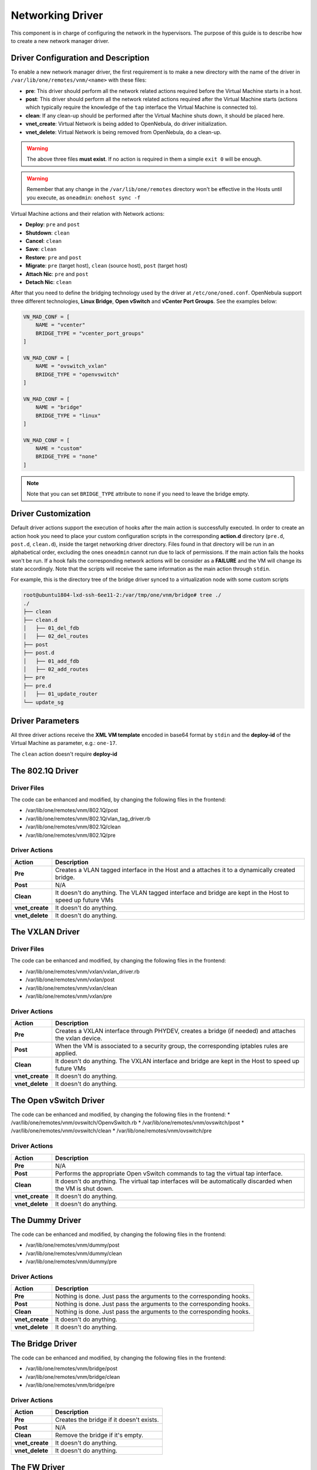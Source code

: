 .. _devel-nm:

================================================================================
Networking Driver
================================================================================

This component is in charge of configuring the network in the hypervisors. The purpose of this guide is to describe how to create a new network manager driver.

Driver Configuration and Description
================================================================================

To enable a new network manager driver, the first requirement is to make a new directory with the name of the driver in ``/var/lib/one/remotes/vnm/<name>`` with these files:

-  **pre**: This driver should perform all the network related actions required before the Virtual Machine starts in a host.

-  **post**: This driver should perform all the network related actions required after the Virtual Machine starts (actions which typically require the knowledge of the ``tap`` interface the Virtual Machine is connected to).

-  **clean**: If any clean-up should be performed after the Virtual Machine shuts down, it should be placed here.

-  **vnet_create**: Virtual Network is being added to OpenNebula, do driver initialization.

-  **vnet_delete**: Virtual Network is being removed from OpenNebula, do a clean-up.

.. warning:: The above three files **must exist**. If no action is required in them a simple ``exit 0`` will be enough.

.. warning:: Remember that any change in the ``/var/lib/one/remotes`` directory won't be effective in the Hosts until you execute, as ``oneadmin``: ``onehost sync -f``

Virtual Machine actions and their relation with Network actions:

-  **Deploy**: ``pre`` and ``post``
-  **Shutdown**: ``clean``
-  **Cancel**: ``clean``
-  **Save**: ``clean``
-  **Restore**: ``pre`` and ``post``
-  **Migrate**: ``pre`` (target host), ``clean`` (source host), ``post`` (target host)
-  **Attach Nic**: ``pre`` and ``post``
-  **Detach Nic**: ``clean``

After that you need to define the bridging technology used by the driver at ``/etc/one/oned.conf``. OpenNebula support three different technologies, **Linux Bridge**, **Open vSwitch** and **vCenter Port Groups**. See the examples below:

.. code-block:: bash

    VN_MAD_CONF = [
        NAME = "vcenter"
        BRIDGE_TYPE = "vcenter_port_groups"
    ]

    VN_MAD_CONF = [
        NAME = "ovswitch_vxlan"
        BRIDGE_TYPE = "openvswitch"
    ]

    VN_MAD_CONF = [
        NAME = "bridge"
        BRIDGE_TYPE = "linux"
    ]

    VN_MAD_CONF = [
        NAME = "custom"
        BRIDGE_TYPE = "none"
    ]

.. note:: Note that you can set ``BRIDGE_TYPE`` attribute to ``none`` if you need to leave the bridge empty.

.. _devel-nm-hook:

Driver Customization
================================================================================

Default driver actions support the execution of hooks after the main action is successfully executed. In order to create an action hook you need to place your custom configuration scripts in the corresponding **action.d** directory (``pre.d``, ``post.d``, ``clean.d``), inside the target networking driver directory. Files found in that directory will be run in an alphabetical order, excluding the ones ``oneadmin`` cannot run due to lack of permissions. If the main action fails the hooks won't be run. If a hook fails the corresponding network actions will be consider as a **FAILURE** and the VM will change its state accordingly. Note that the scripts will receive the same information as the main action through ``stdin``.

For example, this is the directory tree of the bridge driver synced to a virtualization node with some custom scripts

.. code-block:: text

    root@ubuntu1804-lxd-ssh-6ee11-2:/var/tmp/one/vnm/bridge# tree ./
    ./
    ├── clean
    ├── clean.d
    │   ├── 01_del_fdb
    │   ├── 02_del_routes
    ├── post
    ├── post.d
    │   ├── 01_add_fdb
    │   ├── 02_add_routes
    ├── pre
    ├── pre.d
    │   ├── 01_update_router
    └── update_sg

Driver Parameters
================================================================================

All three driver actions receive the **XML VM template** encoded in base64 format by ``stdin`` and the **deploy-id** of the Virtual Machine as parameter, e.g.: ``one-17``.

The ``clean`` action doesn't require **deploy-id**

The 802.1Q Driver
================================================================================

Driver Files
--------------------------------------------------------------------------------
The code can be enhanced and modified, by changing the following files in the frontend:

* /var/lib/one/remotes/vnm/802.1Q/post
* /var/lib/one/remotes/vnm/802.1Q/vlan_tag_driver.rb
* /var/lib/one/remotes/vnm/802.1Q/clean
* /var/lib/one/remotes/vnm/802.1Q/pre

Driver Actions
--------------------------------------------------------------------------------
+-----------------+----------------------------------------------------------------------------------------------------------+
|   Action        |                                               Description                                                |
+=================+==========================================================================================================+
| **Pre**         | Creates a VLAN tagged interface in the Host and a attaches it to a dynamically created bridge.           |
+-----------------+----------------------------------------------------------------------------------------------------------+
| **Post**        | N/A                                                                                                      |
+-----------------+----------------------------------------------------------------------------------------------------------+
| **Clean**       | It doesn't do anything. The VLAN tagged interface and bridge are kept in the Host to speed up future VMs |
+-----------------+----------------------------------------------------------------------------------------------------------+
| **vnet_create** | It doesn't do anything.                                                                                  |
+-----------------+----------------------------------------------------------------------------------------------------------+
| **vnet_delete** | It doesn't do anything.                                                                                  |
+-----------------+----------------------------------------------------------------------------------------------------------+

The VXLAN Driver
================================================================================

Driver Files
--------------------------------------------------------------------------------
The code can be enhanced and modified, by changing the following files in the frontend:

* /var/lib/one/remotes/vnm/vxlan/vxlan_driver.rb
* /var/lib/one/remotes/vnm/vxlan/post
* /var/lib/one/remotes/vnm/vxlan/clean
* /var/lib/one/remotes/vnm/vxlan/pre

Driver Actions
--------------------------------------------------------------------------------
+-----------------+----------------------------------------------------------------------------------------------------------+
|   Action        |                                               Description                                                |
+=================+==========================================================================================================+
| **Pre**         | Creates a VXLAN interface through PHYDEV, creates a bridge (if needed) and attaches the vxlan device.    |
+-----------------+----------------------------------------------------------------------------------------------------------+
| **Post**        | When the VM is associated to a security group, the corresponding iptables rules are applied.             |
+-----------------+----------------------------------------------------------------------------------------------------------+
| **Clean**       | It doesn't do anything. The VXLAN interface and bridge are kept in the Host to speed up future VMs       |
+-----------------+----------------------------------------------------------------------------------------------------------+
| **vnet_create** | It doesn't do anything.                                                                                  |
+-----------------+----------------------------------------------------------------------------------------------------------+
| **vnet_delete** | It doesn't do anything.                                                                                  |
+-----------------+----------------------------------------------------------------------------------------------------------+

The Open vSwitch Driver
================================================================================

The code can be enhanced and modified, by changing the following files in the frontend:
* /var/lib/one/remotes/vnm/ovswitch/OpenvSwitch.rb
* /var/lib/one/remotes/vnm/ovswitch/post
* /var/lib/one/remotes/vnm/ovswitch/clean
* /var/lib/one/remotes/vnm/ovswitch/pre

Driver Actions
--------------------------------------------------------------------------------
+-----------------+--------------------------------------------------------------------------------------------------------------+
|   Action        |                                                 Description                                                  |
+=================+==============================================================================================================+
| **Pre**         | N/A                                                                                                          |
+-----------------+--------------------------------------------------------------------------------------------------------------+
| **Post**        | Performs the appropriate Open vSwitch commands to tag the virtual tap interface.                             |
+-----------------+--------------------------------------------------------------------------------------------------------------+
| **Clean**       | It doesn't do anything. The virtual tap interfaces will be automatically discarded when the VM is shut down. |
+-----------------+--------------------------------------------------------------------------------------------------------------+
| **vnet_create** | It doesn't do anything.                                                                                      |
+-----------------+--------------------------------------------------------------------------------------------------------------+
| **vnet_delete** | It doesn't do anything.                                                                                      |
+-----------------+--------------------------------------------------------------------------------------------------------------+

The Dummy Driver
================================================================================

The code can be enhanced and modified, by changing the following files in the frontend:

* /var/lib/one/remotes/vnm/dummy/post
* /var/lib/one/remotes/vnm/dummy/clean
* /var/lib/one/remotes/vnm/dummy/pre

Driver Actions
--------------------------------------------------------------------------------

+-----------------+--------------------------------------------------------------------------------+
|   Action        |                           Description                                          |
+=================+================================================================================+
| **Pre**         | Nothing is done. Just pass the arguments to the corresponding hooks.           |
+-----------------+--------------------------------------------------------------------------------+
| **Post**        | Nothing is done. Just pass the arguments to the corresponding hooks.           |
+-----------------+--------------------------------------------------------------------------------+
| **Clean**       | Nothing is done. Just pass the arguments to the corresponding hooks.           |
+-----------------+--------------------------------------------------------------------------------+
| **vnet_create** | It doesn't do anything.                                                        |
+-----------------+--------------------------------------------------------------------------------+
| **vnet_delete** | It doesn't do anything.                                                        |
+-----------------+--------------------------------------------------------------------------------+

The Bridge Driver
================================================================================

The code can be enhanced and modified, by changing the following files in the frontend:

* /var/lib/one/remotes/vnm/bridge/post
* /var/lib/one/remotes/vnm/bridge/clean
* /var/lib/one/remotes/vnm/bridge/pre

Driver Actions
--------------------------------------------------------------------------------

+-----------------+--------------------------------------------------------------------------------+
|   Action        |                           Description                                          |
+=================+================================================================================+
| **Pre**         | Creates the bridge if it doesn't exists.                                       |
+-----------------+--------------------------------------------------------------------------------+
| **Post**        | N/A                                                                            |
+-----------------+--------------------------------------------------------------------------------+
| **Clean**       | Remove the bridge if it's empty.                                               |
+-----------------+--------------------------------------------------------------------------------+
| **vnet_create** | It doesn't do anything.                                                        |
+-----------------+--------------------------------------------------------------------------------+
| **vnet_delete** | It doesn't do anything.                                                        |
+-----------------+--------------------------------------------------------------------------------+

The FW Driver
================================================================================

The code can be enhanced and modified, by changing the following files in the frontend:

* /var/lib/one/remotes/vnm/fw/post
* /var/lib/one/remotes/vnm/fw/clean
* /var/lib/one/remotes/vnm/fw/pre

It performs the same action than Bridge driver but adding extra iptables rules to implement the security groups of the VM.

The Elastic Driver
================================================================================

The code can be enhanced and modified, by changing the following files in the frontend:

* /var/lib/one/remotes/vnm/elastic/post
* /var/lib/one/remotes/vnm/elastic/clean
* /var/lib/one/remotes/vnm/elastic/pre

Driver Actions
--------------------------------------------------------------------------------

+-----------------+--------------------------------------------------------------------------------+
|   Action        |                           Description                                          |
+=================+================================================================================+
| **Pre**         | Creates the bridge if it doesn't exists. Setup forward rules                   |
+-----------------+--------------------------------------------------------------------------------+
| **Post**        | Assign elastic IPs to the target host                                          |
+-----------------+--------------------------------------------------------------------------------+
| **Clean**       | Remove the bridge if it's empty. Unassigns elastic IPs                         |
+-----------------+--------------------------------------------------------------------------------+
| **vnet_create** | It doesn't do anything.                                                        |
+-----------------+--------------------------------------------------------------------------------+
| **vnet_delete** | It doesn't do anything.                                                        |
+-----------------+--------------------------------------------------------------------------------+


